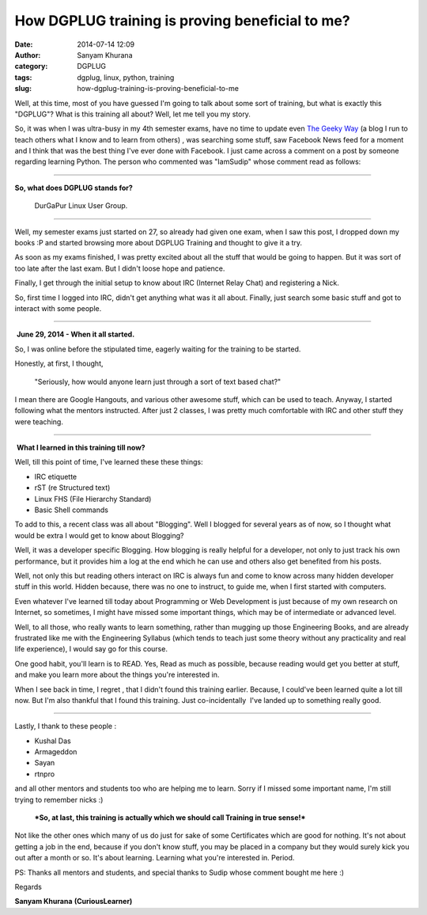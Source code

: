 How DGPLUG training is proving beneficial to me?
################################################
:date: 2014-07-14 12:09
:author: Sanyam Khurana
:category: DGPLUG
:tags: dgplug, linux, python, training
:slug: how-dgplug-training-is-proving-beneficial-to-me

Well, at this time, most of you have guessed I'm going to talk about
some sort of training, but what is exactly this "DGPLUG"? What is this
training all about? Well, let me tell you my story.

So, it was when I was ultra-busy in my 4th semester exams, have no time
to update even `The Geeky Way <http://www.TheGeekyWay.com>`__ (a blog I
run to teach others what I know and to learn from others) , was
searching some stuff, saw Facebook News feed for a moment and I think
that was the best thing I've ever done with Facebook. I just came across
a comment on a post by someone regarding learning Python. The person who
commented was "IamSudip" whose comment read as follows:

.. image:: images/iamsudip.png
	:align: center
	:alt: Facebook comment by iamsudip

--------------

**So, what does DGPLUG stands for?**

    DurGaPur Linux User Group.

--------------

Well, my semester exams just started on 27, so already had given one
exam, when I saw this post, I dropped down my books :P and started
browsing more about DGPLUG Training and thought to give it a try.

As soon as my exams finished, I was pretty excited about all the stuff
that would be going to happen. But it was sort of too late after the
last exam. But I didn't loose hope and patience.

Finally, I get through the initial setup to know about IRC (Internet
Relay Chat) and registering a Nick.

So, first time I logged into IRC, didn't get anything what was it all
about. Finally, just search some basic stuff and got to interact with
some people.

--------------

 **June 29, 2014 - When it all started.**

So, I was online before the stipulated time, eagerly waiting for the
training to be started.

Honestly, at first, I thought,

    "Seriously, how would anyone learn just through a sort of text based
    chat?"

I mean there are Google Hangouts, and various other awesome stuff, which
can be used to teach. Anyway, I started following what the mentors
instructed. After just 2 classes, I was pretty much comfortable with IRC
and other stuff they were teaching.

--------------

 **What I learned in this training till now?**

Well, till this point of time, I've learned these these things:

-  IRC etiquette
-  rST (re Structured text)
-  Linux FHS (File Hierarchy Standard)
-  Basic Shell commands

To add to this, a recent class was all about "Blogging". Well I blogged
for several years as of now, so I thought what would be extra I would
get to know about Blogging?

Well, it was a developer specific Blogging. How blogging is really
helpful for a developer, not only to just track his own performance, but
it provides him a log at the end which he can use and others also get
benefited from his posts.

Well, not only this but reading others interact on IRC is always fun and
come to know across many hidden developer stuff in this world. Hidden
because, there was no one to instruct, to guide me, when I first started
with computers.

Even whatever I've learned till today about Programming or Web
Development is just because of my own research on Internet, so
sometimes, I might have missed some important things, which may be of
intermediate or advanced level.

Well, to all those, who really wants to learn something, rather than
mugging up those Engineering Books, and are already frustrated like me
with the Engineering Syllabus (which tends to teach just some theory
without any practicality and real life experience), I would say go for
this course.

One good habit, you'll learn is to READ. Yes, Read as much as possible,
because reading would get you better at stuff, and make you learn more
about the things you're interested in.

When I see back in time, I regret , that I didn't found this training
earlier. Because, I could've been learned quite a lot till now. But I'm
also thankful that I found this training. Just co-incidentally  I've
landed up to something really good.

--------------

Lastly, I thank to these people :

-  Kushal Das
-  Armageddon
-  Sayan
-  rtnpro

and all other mentors and students too who are helping me to learn.
Sorry if I missed some important name, I'm still trying to remember
nicks :)

    ***So, at last, this training is actually which we should call
    Training in true sense!***

Not like the other ones which many of us do just for sake of some
Certificates which are good for nothing. It's not about getting a job in
the end, because if you don't know stuff, you may be placed in a company
but they would surely kick you out after a month or so. It's about
learning. Learning what you're interested in. Period.

 

PS: Thanks all mentors and students, and special thanks to Sudip whose
comment bought me here :)

Regards

**Sanyam Khurana**
**(CuriousLearner)**
